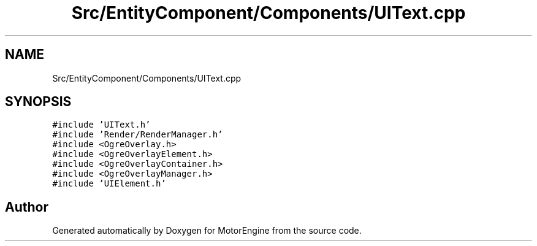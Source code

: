 .TH "Src/EntityComponent/Components/UIText.cpp" 3 "Mon Apr 3 2023" "Version 0.2.1" "MotorEngine" \" -*- nroff -*-
.ad l
.nh
.SH NAME
Src/EntityComponent/Components/UIText.cpp
.SH SYNOPSIS
.br
.PP
\fC#include 'UIText\&.h'\fP
.br
\fC#include 'Render/RenderManager\&.h'\fP
.br
\fC#include <OgreOverlay\&.h>\fP
.br
\fC#include <OgreOverlayElement\&.h>\fP
.br
\fC#include <OgreOverlayContainer\&.h>\fP
.br
\fC#include <OgreOverlayManager\&.h>\fP
.br
\fC#include 'UIElement\&.h'\fP
.br

.SH "Author"
.PP 
Generated automatically by Doxygen for MotorEngine from the source code\&.

